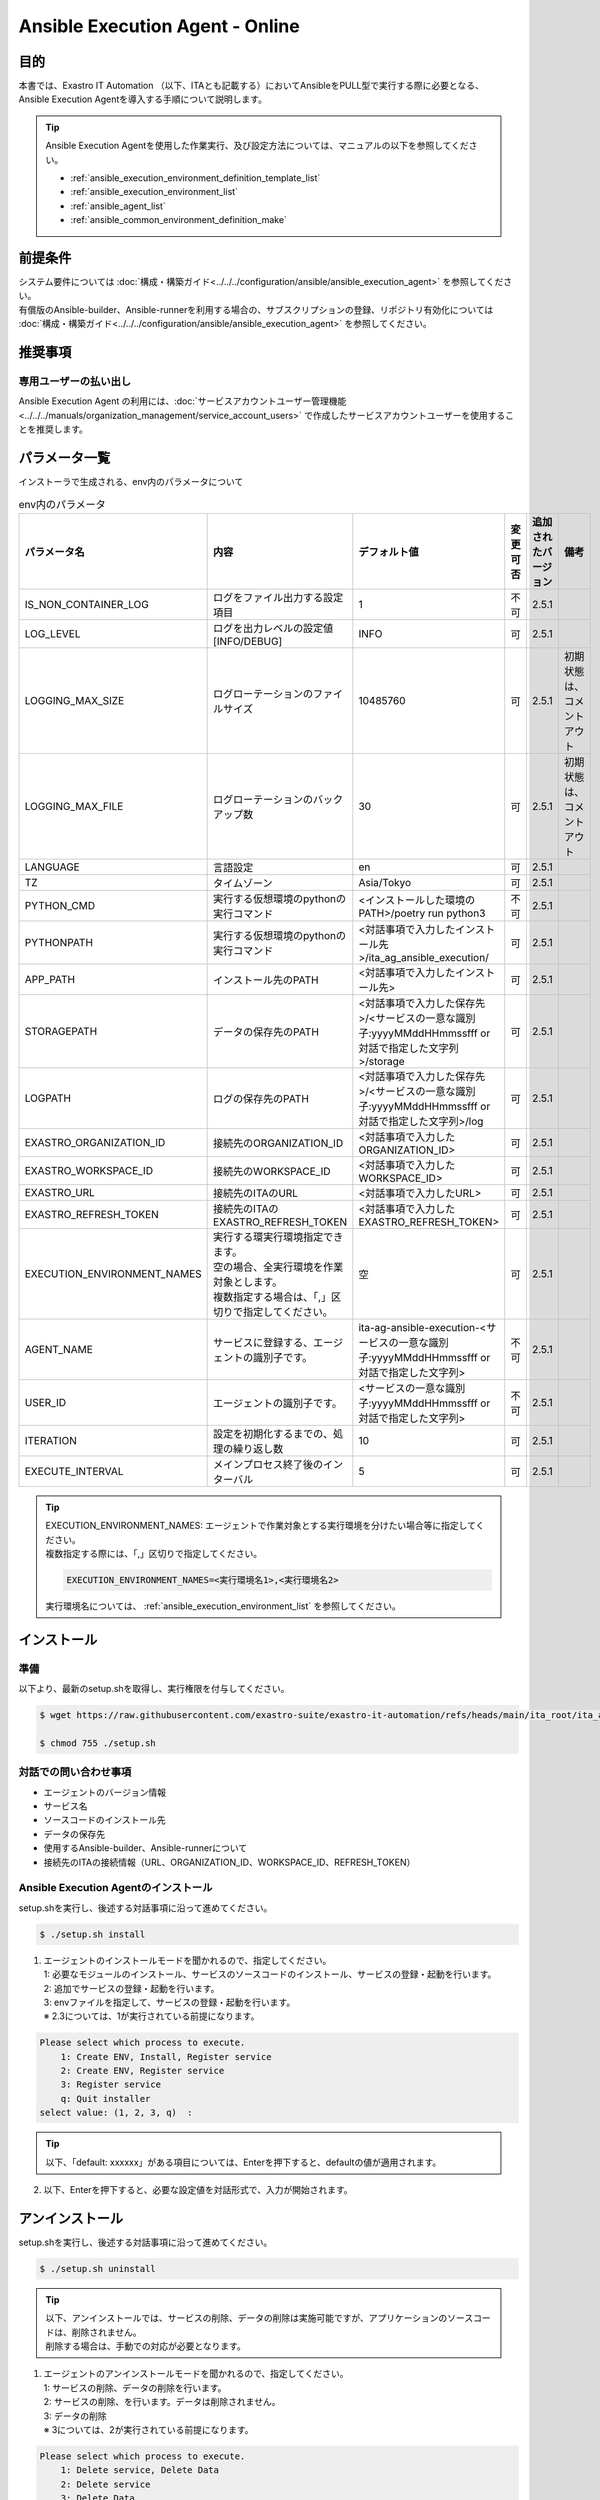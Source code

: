 .. _ansible_execution_agent:

================================
Ansible Execution Agent - Online
================================

.. _ansible_execution_agent_purpose:

目的
====

| 本書では、Exastro IT Automation （以下、ITAとも記載する）においてAnsibleをPULL型で実行する際に必要となる、
| Ansible Execution Agentを導入する手順について説明します。


.. tip:: 
    | Ansible Execution Agentを使用した作業実行、及び設定方法については、マニュアルの以下を参照してください。
    
    - :ref:`ansible_execution_environment_definition_template_list` 
    - :ref:`ansible_execution_environment_list` 
    - :ref:`ansible_agent_list` 
    - :ref:`ansible_common_environment_definition_make`

.. _ansible_execution_agent_precondition:

前提条件
========

| システム要件については :doc:`構成・構築ガイド<../../../configuration/ansible/ansible_execution_agent>` を参照してください。
| 有償版のAnsible-builder、Ansible-runnerを利用する場合の、サブスクリプションの登録、リポジトリ有効化については :doc:`構成・構築ガイド<../../../configuration/ansible/ansible_execution_agent>` を参照してください。

推奨事項
========

専用ユーザーの払い出し
----------------------

| Ansible Execution Agent の利用には、:doc:`サービスアカウントユーザー管理機能<../../../manuals/organization_management/service_account_users>` で作成したサービスアカウントユーザーを使用することを推奨します。

.. _ansible_execution_agent_parameter_list:

パラメータ一覧
==============

| インストーラで生成される、env内のパラメータについて

.. list-table:: env内のパラメータ
   :header-rows: 1
   :align: left

   * - パラメータ名
     - 内容
     - デフォルト値
     - 変更可否
     - 追加されたバージョン
     - 備考
   * - IS_NON_CONTAINER_LOG
     - ログをファイル出力する設定項目
     - 1
     - 不可
     - 2.5.1
     - 
   * - LOG_LEVEL
     - ログを出力レベルの設定値[INFO/DEBUG]
     - INFO
     - 可
     - 2.5.1
     - 
   * - LOGGING_MAX_SIZE
     - ログローテーションのファイルサイズ
     - 10485760
     - 可
     - 2.5.1
     - 初期状態は、コメントアウト
   * - LOGGING_MAX_FILE
     - ログローテーションのバックアップ数
     - 30
     - 可
     - 2.5.1
     - 初期状態は、コメントアウト
   * - LANGUAGE
     - 言語設定
     - en
     - 可
     - 2.5.1
     - 
   * - TZ
     - タイムゾーン
     - Asia/Tokyo
     - 可
     - 2.5.1
     - 
   * - PYTHON_CMD
     - 実行する仮想環境のpythonの実行コマンド
     - <インストールした環境のPATH>/poetry run python3
     - 不可
     - 2.5.1
     - 
   * - PYTHONPATH
     - 実行する仮想環境のpythonの実行コマンド
     - <対話事項で入力したインストール先>/ita_ag_ansible_execution/
     - 可
     - 2.5.1
     - 
   * - APP_PATH
     - インストール先のPATH
     - <対話事項で入力したインストール先>
     - 可
     - 2.5.1
     - 
   * - STORAGEPATH
     - データの保存先のPATH
     - <対話事項で入力した保存先>/<サービスの一意な識別子:yyyyMMddHHmmssfff or 対話で指定した文字列>/storage
     - 可
     - 2.5.1
     - 
   * - LOGPATH
     - ログの保存先のPATH
     - <対話事項で入力した保存先>/<サービスの一意な識別子:yyyyMMddHHmmssfff or 対話で指定した文字列>/log
     - 可
     - 2.5.1
     - 
   * - EXASTRO_ORGANIZATION_ID
     - 接続先のORGANIZATION_ID
     - <対話事項で入力したORGANIZATION_ID>
     - 可
     - 2.5.1
     - 
   * - EXASTRO_WORKSPACE_ID
     - 接続先のWORKSPACE_ID
     - <対話事項で入力したWORKSPACE_ID>
     - 可
     - 2.5.1
     - 
   * - EXASTRO_URL
     - 接続先のITAのURL
     - <対話事項で入力したURL>
     - 可
     - 2.5.1
     - 
   * - EXASTRO_REFRESH_TOKEN
     - 接続先のITAのEXASTRO_REFRESH_TOKEN
     - <対話事項で入力したEXASTRO_REFRESH_TOKEN>
     - 可
     - 2.5.1
     - 
   * - EXECUTION_ENVIRONMENT_NAMES
     - | 実行する環実行環境指定できます。
       | 空の場合、全実行環境を作業対象とします。
       | 複数指定する場合は、「,」区切りで指定してください。
     - 空
     - 可
     - 2.5.1
     - 
   * - AGENT_NAME
     - サービスに登録する、エージェントの識別子です。
     - ita-ag-ansible-execution-<サービスの一意な識別子:yyyyMMddHHmmssfff or 対話で指定した文字列>
     - 不可
     - 2.5.1
     - 
   * - USER_ID
     - エージェントの識別子です。
     - <サービスの一意な識別子:yyyyMMddHHmmssfff or 対話で指定した文字列>
     - 不可
     - 2.5.1
     - 
   * - ITERATION
     - 設定を初期化するまでの、処理の繰り返し数
     - 10
     - 可
     - 2.5.1
     - 
   * - EXECUTE_INTERVAL
     - メインプロセス終了後のインターバル
     - 5
     - 可
     - 2.5.1
     - 


.. tip:: 
  | EXECUTION_ENVIRONMENT_NAMES: エージェントで作業対象とする実行環境を分けたい場合等に指定してください。
  | 複数指定する際には、「,」区切りで指定してください。


  .. code-block:: bash
 
         EXECUTION_ENVIRONMENT_NAMES=<実行環境名1>,<実行環境名2>
         
  | 実行環境名については、 :ref:`ansible_execution_environment_list` を参照してください。

.. _ansible_execution_agent_install:

インストール
============

準備
----

| 以下より、最新のsetup.shを取得し、実行権限を付与してください。

.. code-block:: bash
   
    $ wget https://raw.githubusercontent.com/exastro-suite/exastro-it-automation/refs/heads/main/ita_root/ita_ag_ansible_execution/setup.sh

    $ chmod 755 ./setup.sh


対話での問い合わせ事項
----------------------

- エージェントのバージョン情報
- サービス名
- ソースコードのインストール先
- データの保存先
- 使用するAnsible-builder、Ansible-runnerについて
- 接続先のITAの接続情報（URL、ORGANIZATION_ID、WORKSPACE_ID、REFRESH_TOKEN）
    
    
Ansible Execution Agentのインストール
-------------------------------------

| setup.shを実行し、後述する対話事項に沿って進めてください。

.. code-block:: bash

    $ ./setup.sh install


1. | エージェントのインストールモードを聞かれるので、指定してください。
   | 1: 必要なモジュールのインストール、サービスのソースコードのインストール、サービスの登録・起動を行います。
   | 2: 追加でサービスの登録・起動を行います。
   | 3: envファイルを指定して、サービスの登録・起動を行います。
   | ※ 2.3については、1が実行されている前提になります。

.. code-block:: bash

    Please select which process to execute.
        1: Create ENV, Install, Register service
        2: Create ENV, Register service
        3: Register service
        q: Quit installer
    select value: (1, 2, 3, q)  :

.. tip:: | 以下、「default: xxxxxx」がある項目については、Enterを押下すると、defaultの値が適用されます。

2.  以下、Enterを押下すると、必要な設定値を対話形式で、入力が開始されます。

.. tabs::

   .. tab:: 1.インストールから、エージェントサービス起動
    
      | ① 以下、Enterを押下すると、必要な設定値を対話形式での入力が開始されます。

      .. code-block:: bash
       
         'No value + Enter' is input while default value exists, the default value will be used.
         ->  Enter

      | ② インストールするエージェントのバージョンを指定できます。デフォルトでは、最新のソースコードが使用されます。

      .. code-block:: bash

         Input the version of the Agent. Tag specification: X.Y.Z, Branch specification: X.Y [default: No Input+Enter(Latest release version)]:
         Input Value [default: main ]:

      | ③ インストールするエージェントサービスの名称を設定する場合は、nを押して以降の対話で、指定してください。

      .. code-block:: bash

         The Agent service name is in the following format: ita-ag-ansible-execution-20241112115209622. Select n to specify individual names. (y/n):
         Input Value [default: y ]:

      | ④ ③で「n」を入力した場合のみこちら表示されます。

      .. code-block:: bash

         Input the Agent service name . The string ita-ag-ansible-execution- is added to the start of the name.:
         Input Value :

      | ⑤ ソースコードのインストール先を指定する場合は入力してください。

      .. code-block:: bash

         Specify full path for the install location.:
         Input Value [default: /home/<ログインユーザー>/exastro ]:

      | ⑥ データの保存先を指定する場合は入力してください。

      .. code-block:: bash

         Specify full path for the data storage location.:
         Input Value [default: /home/<ログインユーザー>/exastro ]:

      | ⑦ 使用するAnsible-builder、Ansible-runnerを指定してください。
      |   有償版を利用する場合は、リポジトリ有効化したうえで、2を指定してください。

      .. code-block:: bash

         Select which Ansible-builder and/or Ansible-runner to use(1, 2) [1=Ansible 2=Red Hat Ansible Automation Platform] :
         Input Value [default: 1 ]:

      | ⑧ 接続先のITAのURLを指定してください。　e.g. http://exastro.example.com:30080

      .. code-block:: bash

         Input the ITA connection URL.:
         Input Value :

      | ⑨ 接続先のITAのORGANIZATIONを指定してください。

      .. code-block:: bash

         Input ORGANIZATION_ID.:
         Input Value :

      | ⑩ 接続先のITAのWORKSPACEを指定してください。

      .. code-block:: bash

         Input WORKSPACE_ID.:
         Input Value :

      | ⑪ 接続先のITAのリフレッシュトークンを指定してください。（トークンの取得方法は、 :ref:`exastro_refresh_token`  を参照。）
      |   
      |   後で設定する場合は、Enter押して次に進んでください。
      |   .envのEXASTRO_REFRESH_TOKENを書き換えてください。

      .. code-block:: bash

         Input a REFRESH_TOKEN for a user that can log in to ITA. If the token cannot be input here, change the EXASTRO_REFRESH_TOKEN in the generated .env file.:
         Input Value [default:  ]:

      | ⑫ サービスの起動を行う場合は、を選択してください。起動しない場合は、後ほど手動で起動してください。

      .. code-block:: bash

         Do you want to start the Agent service? (y/n)y

      | ⑬ インストールしたサービスの情報が表示されます。

      .. code-block:: bash

         Install Ansible Execution Agent Infomation:
             Agent Service id:   <サービスの一意な識別子:yyyyMMddHHmmssfff or 対話で指定した文字列>
             Agent Service Name: ita-ag-ansible-execution-<サービスの一意な識別子:yyyyMMddHHmmssfff or 対話で指定した文字列>
             Storage Path:       /home/<ログインユーザー>/exastro/<サービスの一意な識別子:yyyyMMddHHmmssfff or 対話で指定した文字列>/storage
             Env Path:           /home/<ログインユーザー>/exastro/<サービスの一意な識別子:yyyyMMddHHmmssfff or 対話で指定した文字列>/.env

   .. tab:: 2.エージェントサービスの追加、起動
    
      | ① 以下、Enterを押下すると、必要な設定値を対話形式での入力が開始されます。

      .. code-block:: bash
       
         'No value + Enter' is input while default value exists, the default value will be used.
         ->  Enter

      | ② インストールするエージェントサービスの名称を設定する場合は、nを押して以降の対話で、指定してください。

      .. code-block:: bash

         The Agent service name is in the following format: ita-ag-ansible-execution-20241112115209622. Select n to specify individual names. (y/n):
         Input Value [default: y ]:

      | ③ ②で「n」を入力した場合のみこちら表示されます。

      .. code-block:: bash

         Input the Agent service name . The string ita-ag-ansible-execution- is added to the start of the name.:
         Input Value :

      | ④ ソースコードのインストール先を指定する場合は入力してください。

      .. code-block:: bash

         Specify full path for the install location.:
         Input Value [default: /home/<ログインユーザー>/exastro ]:

      | ⑤ データの保存先を指定する場合は入力してください。

      .. code-block:: bash

         Specify full path for the data storage location.:
         Input Value [default: /home/<ログインユーザー>/exastro ]:


      | ⑥ 接続先のITAのURLを指定してください。　e.g. http://exastro.example.com:30080

      .. code-block:: bash

         Input the ITA connection URL.:
         Input Value :

      | ⑦ 接続先のITAのORGANIZATIONを指定してください。

      .. code-block:: bash

         Input ORGANIZATION_ID.:
         Input Value :

      | ⑧ 接続先のITAのWORKSPACEを指定してください。

      .. code-block:: bash

         Input WORKSPACE_ID.:
         Input Value :

      | ⑨ 接続先のITAのリフレッシュトークンを指定してください。（トークンの取得方法は、 :ref:`exastro_refresh_token`  を参照。）
      |   
      |   後で設定する場合は、Enter押して次に進んでください。
      |   .envのEXASTRO_REFRESH_TOKENを書き換えてください。

      .. code-block:: bash

         Input a REFRESH_TOKEN for a user that can log in to ITA. If the token cannot be input here, change the EXASTRO_REFRESH_TOKEN in the generated .env file.:
         Input Value [default:  ]:

      | ⑩ サービスの起動を行う場合は、を選択してください。起動しない場合は、後ほど手動で起動してください。

      .. code-block:: bash

         Do you want to start the Agent service? (y/n)y

      | ⑪ インストールしたサービスの情報が表示されます。

      .. code-block:: bash

         Install Ansible Execution Agent Infomation:
             Agent Service id:   <サービスの一意な識別子:yyyyMMddHHmmssfff or 対話で指定した文字列>
             Agent Service Name: ita-ag-ansible-execution-<サービスの一意な識別子:yyyyMMddHHmmssfff or 対話で指定した文字列>
             Storage Path:       /home/<ログインユーザー>/exastro/<サービスの一意な識別子:yyyyMMddHHmmssfff or 対話で指定した文字列>/storage
             Env Path:           /home/<ログインユーザー>/exastro/<サービスの一意な識別子:yyyyMMddHHmmssfff or 対話で指定した文字列>/.env


   .. tab:: 3.サービス起動
    

      | ① 以下、Enterを押下すると、必要な設定値を対話形式での入力が開始されます。

      .. code-block:: bash
       
         'No value + Enter' is input while default value exists, the default value will be used.
         ->  Enter

      | ② 使用する.envのパスを指定してください。envの情報をもとに、サービスの登録・起動を行います。

      .. code-block:: bash
       
         Input the full path for the .env file.:
         Input Value :

      | ③ サービスの起動を行う場合は、を選択してください。起動しない場合は、後ほど手動で起動してください。

      .. code-block:: bash
       
        Do you want to start the Agent service? (y/n)y

      | ④ インストールしたサービスの情報が表示されます。

      .. code-block:: bash

         Install Ansible Execution Agent Infomation:
             Agent Service id:   <サービスの一意な識別子:yyyyMMddHHmmssfff or 対話で指定した文字列>
             Agent Service Name: ita-ag-ansible-execution-<サービスの一意な識別子:yyyyMMddHHmmssfff or 対話で指定した文字列>
             Storage Path:       /home/<ログインユーザー>/exastro/<サービスの一意な識別子:yyyyMMddHHmmssfff or 対話で指定した文字列>/storage
             Env Path:           /home/<ログインユーザー>/exastro/<サービスの一意な識別子:yyyyMMddHHmmssfff or 対話で指定した文字列>/.env
   
         
.. _ansible_execution_agent_uninstall:

アンインストール
================

| setup.shを実行し、後述する対話事項に沿って進めてください。

.. code-block:: bash

    $ ./setup.sh uninstall

.. tip:: | 以下、アンインストールでは、サービスの削除、データの削除は実施可能ですが、アプリケーションのソースコードは、削除されません。
         | 削除する場合は、手動での対応が必要となります。

1. | エージェントのアンインストールモードを聞かれるので、指定してください。
   | 1: サービスの削除、データの削除を行います。
   | 2: サービスの削除、を行います。データは削除されません。
   | 3: データの削除
   | ※ 3については、2が実行されている前提になります。

.. code-block:: bash

    Please select which process to execute.
        1: Delete service, Delete Data
        2: Delete service
        3: Delete Data
        q: Quit uninstaller
    select value: (1, 2, 3, q)  :


1.  以下、Enterを押下すると、必要な設定値を対話形式で、入力が開始されます。

.. tabs::

   .. tab:: 1.エージェントサービス削除、データ削除

      | ①アンインストールするエージェントのサービス名（ita-ag-ansible-execution-<サービスの一意な識別子:yyyyMMddHHmmssfff or 対話で指定した文字列>）を指定してください。

      .. code-block:: bash
       
        Input a SERVICE_NAME.(e.g. ita-ag-ansible-execution-xxxxxxxxxxxxx):

      | ②①で指定した、サービス名のデータの保存先を指定してください。

      .. code-block:: bash
       
        Input a STORAGE_PATH.(e.g. /home/cloud-user/exastro/<SERVICE_ID>):

   .. tab:: 2.エージェントサービス削除

      | ①アンインストールするエージェントのサービス名（ita-ag-ansible-execution-<サービスの一意な識別子:yyyyMMddHHmmssfff or 対話で指定した文字列>）を指定してください。

      .. code-block:: bash
       
        Input a SERVICE_NAME.(e.g. ita-ag-ansible-execution-xxxxxxxxxxxxx):
        
   .. tab:: 3.データ削除

      | ① サービスのデータの保存先を指定してください。
       
      .. code-block:: bash
       
        Input a STORAGE_PATH.(e.g. /home/cloud-user/exastro/<SERVICE_ID>):


.. _ansible_execution_agent_service_cmd:

サービスの手動での操作、確認方法
================================

| 以下のコマンドにて、サービスの状態を確認できます。

.. tabs::

   .. tab:: AlmaLinux8
    
     .. code-block:: bash
        
        # 設定ファイルの変更を反映
        $ sudo systemctl daemon-reload
        # サービスの状況確認
        $ sudo systemctl status  ita-ag-ansible-execution-<サービスの一意な識別子:yyyyMMddHHmmssfff or 対話で指定した文字列>
        # サービスの開始
        $ sudo systemctl start ita-ag-ansible-execution-<サービスの一意な識別子:yyyyMMddHHmmssfff or 対話で指定した文字列>
        # サービスの停止
        $ sudo systemctl stop  ita-ag-ansible-execution-<サービスの一意な識別子:yyyyMMddHHmmssfff or 対話で指定した文字列>
        # サービスの再起動
        $ sudo systemctl restart  ita-ag-ansible-execution-<サービスの一意な識別子:yyyyMMddHHmmssfff or 対話で指定した文字列>

   .. tab:: RHEL9
    
     .. code-block:: bash

        # 設定ファイルの変更を反映
        $ systemctl --user daemon-reload
        # サービスの状況確認
        $ systemctl --user status  ita-ag-ansible-execution-<サービスの一意な識別子:yyyyMMddHHmmssfff or 対話で指定した文字列>
        # サービスの開始
        $ systemctl --user start ita-ag-ansible-execution-<サービスの一意な識別子:yyyyMMddHHmmssfff or 対話で指定した文字列>
        # サービスの停止
        $ systemctl --user stop  ita-ag-ansible-execution-<サービスの一意な識別子:yyyyMMddHHmmssfff or 対話で指定した文字列>
        # サービスの再起動
        $ systemctl --user restart  ita-ag-ansible-execution-<サービスの一意な識別子:yyyyMMddHHmmssfff or 対話で指定した文字列>
      

.. _ansible_execution_agent_service_log:

サービスのログ確認方法
======================
  
- | アプリケーションログ

.. code-block:: bash

   /home/<ログインユーザー>/exastro/<サービスの一意な識別子:yyyyMMddHHmmssfff or 対話で指定した文字列>/log/
        ita-ag-ansible-execution-<サービスの一意な識別子:yyyyMMddHHmmssfff or 対話で指定した文字列>.log
        ita-ag-ansible-execution-<サービスの一意な識別子:yyyyMMddHHmmssfff or 対話で指定した文字列>.log.xx
  
  ※ログローテーションされたファイルは、末尾に数値が付与されます。ログのローテートのサイズ、保存期間は、を参照してください。
  
- | システムログ、各コンポーネントのログ
 
.. code-block:: bash

   /var/log/message
  
  ※podman、Ansible-builder、Ansible-runner他の関連コンポーネントについては、各コンポーネントのログ出力先について参照してください。
